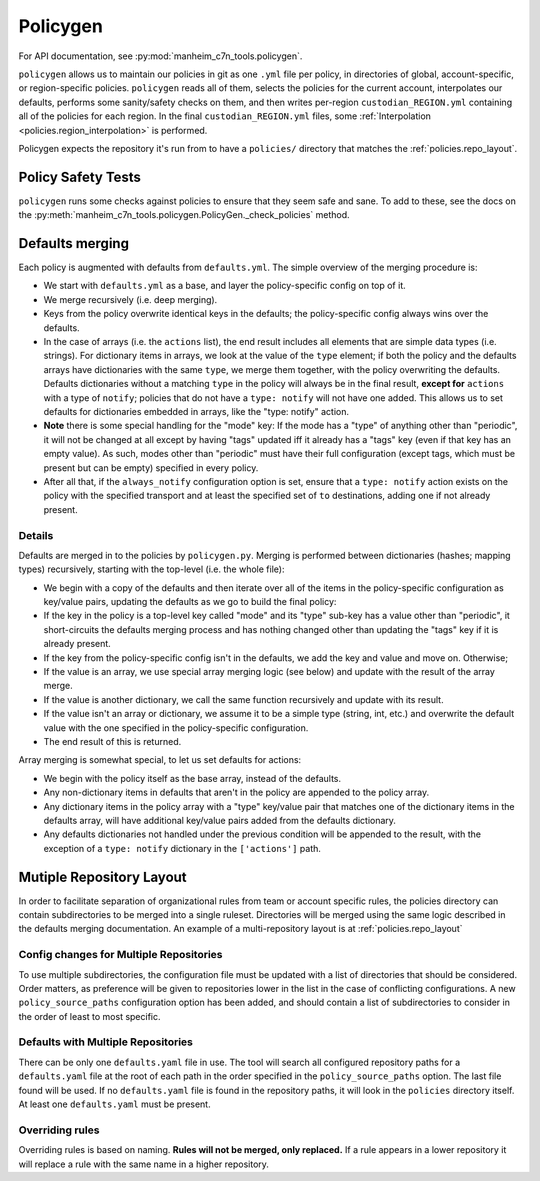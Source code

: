.. _policygen:

=========
Policygen
=========

For API documentation, see :py:mod:`manheim_c7n_tools.policygen`.

``policygen`` allows us to maintain our policies in git as one ``.yml`` file per policy, in directories of global, account-specific, or region-specific policies. ``policygen`` reads all of them, selects the policies for the current account, interpolates our defaults, performs some sanity/safety checks on them, and then writes per-region ``custodian_REGION.yml`` containing all of the policies for each region. In the final ``custodian_REGION.yml`` files, some :ref:`Interpolation <policies.region_interpolation>` is performed.

Policygen expects the repository it's run from to have a ``policies/`` directory that matches the :ref:`policies.repo_layout`.

Policy Safety Tests
===================

``policygen`` runs some checks against policies to ensure that they seem safe and sane. To add to these, see the docs on the :py:meth:`manheim_c7n_tools.policygen.PolicyGen._check_policies` method.

.. _`policygen.defaults_merging`:

Defaults merging
================

Each policy is augmented with defaults from ``defaults.yml``. The simple overview of the merging procedure is:

-  We start with ``defaults.yml``
   as a base, and layer the policy-specific config on top of it.
-  We merge recursively (i.e. deep merging).
-  Keys from the policy overwrite identical keys in the defaults; the policy-specific config always wins over the defaults.
-  In the case of arrays (i.e. the ``actions`` list), the end result includes all elements that are simple data types (i.e. strings). For
   dictionary items in arrays, we look at the value of the ``type`` element; if both the policy and the defaults arrays have dictionaries
   with the same ``type``, we merge them together, with the policy overwriting the defaults. Defaults dictionaries without a matching
   ``type`` in the policy will always be in the final result, **except for** ``actions`` with a type of ``notify``; policies that do not
   have a ``type: notify`` will not have one added. This allows us to set defaults for dictionaries embedded in arrays, like the "type:
   notify" action.
-  **Note** there is some special handling for the "mode" key: If the mode has a "type" of anything other than "periodic", it will not
   be changed at all except by having "tags" updated iff it already has a "tags" key (even if that key has an empty value). As such,
   modes other than "periodic" must have their full configuration (except tags, which must be present but can be empty) specified in
   every policy.
-  After all that, if the ``always_notify`` configuration option is set, ensure that a ``type: notify`` action exists on the policy
   with the specified transport and at least the specified set of ``to`` destinations, adding one if not already present.

Details
-------

Defaults are merged in to the policies by ``policygen.py``. Merging is
performed between dictionaries (hashes; mapping types) recursively,
starting with the top-level (i.e. the whole file):

-  We begin with a copy of the defaults and then iterate over all of the
   items in the policy-specific configuration as key/value pairs,
   updating the defaults as we go to build the final policy:
-  If the key in the policy is a top-level key called "mode" and its "type"
   sub-key has a value other than "periodic", it short-circuits the defaults
   merging process and has nothing changed other than updating the "tags" key
   if it is already present.
-  If the key from the policy-specific config isn't in the defaults, we
   add the key and value and move on. Otherwise;
-  If the value is an array, we use special array merging logic (see
   below) and update with the result of the array merge.
-  If the value is another dictionary, we call the same function
   recursively and update with its result.
-  If the value isn't an array or dictionary, we assume it to be a
   simple type (string, int, etc.) and overwrite the default value with
   the one specified in the policy-specific configuration.
-  The end result of this is returned.

Array merging is somewhat special, to let us set defaults for actions:

-  We begin with the policy itself as the base array, instead of the
   defaults.
-  Any non-dictionary items in defaults that aren't in the policy are
   appended to the policy array.
-  Any dictionary items in the policy array with a "type" key/value pair
   that matches one of the dictionary items in the defaults array, will
   have additional key/value pairs added from the defaults dictionary.
-  Any defaults dictionaries not handled under the previous condition
   will be appended to the result, with the exception of a
   ``type: notify`` dictionary in the ``['actions']`` path.

Mutiple Repository Layout
=========================

In order to facilitate separation of organizational rules from team or account specific rules, the policies directory can contain subdirectories to be merged into a single ruleset. Directories will be merged using the same logic described in the defaults merging documentation. An example of a multi-repository layout is at :ref:`policies.repo_layout`

Config changes for Multiple Repositories
----------------------------------------

To use multiple subdirectories, the configuration file must be updated with a list of directories that should be considered. Order matters, as preference will be given to repositories lower in the list in the case of conflicting configurations. A new ``policy_source_paths`` configuration option has been added, and should contain a list of subdirectories to consider in the order of least to most specific.

.. code-block:: yaml
    policy_source_paths:
      - shared
      - team
      - app

Defaults with Multiple Repositories
-----------------------------------

There can be only one ``defaults.yaml`` file in use. The tool will search all configured repository paths for a ``defaults.yaml`` file at the root of each path in the order specified in the ``policy_source_paths`` option. The last file found will be used. If no ``defaults.yaml`` file is found in the repository paths, it will look in the ``policies`` directory itself. At least one ``defaults.yaml`` must be present.

Overriding rules
----------------

Overriding rules is based on naming. **Rules will not be merged, only replaced.** If a rule appears in a lower repository it will replace a rule with the same name in a higher repository.